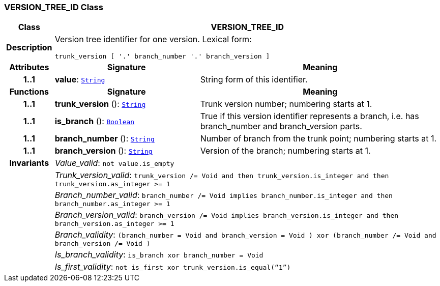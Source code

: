 === VERSION_TREE_ID Class

[cols="^1,3,5"]
|===
h|*Class*
2+^h|*VERSION_TREE_ID*

h|*Description*
2+a|Version tree identifier for one version. Lexical form:

`trunk_version [  '.' branch_number  '.' branch_version ]`

h|*Attributes*
^h|*Signature*
^h|*Meaning*

h|*1..1*
|*value*: `link:/releases/BASE/{base_release}/foundation_types.html#_string_class[String^]`
a|String form of this identifier.
h|*Functions*
^h|*Signature*
^h|*Meaning*

h|*1..1*
|*trunk_version* (): `link:/releases/BASE/{base_release}/foundation_types.html#_string_class[String^]`
a|Trunk version number; numbering starts at 1.

h|*1..1*
|*is_branch* (): `link:/releases/BASE/{base_release}/foundation_types.html#_boolean_class[Boolean^]`
a|True if this version identifier represents a branch, i.e. has branch_number and branch_version parts.

h|*1..1*
|*branch_number* (): `link:/releases/BASE/{base_release}/foundation_types.html#_string_class[String^]`
a|Number of branch from the trunk point; numbering starts at 1.

h|*1..1*
|*branch_version* (): `link:/releases/BASE/{base_release}/foundation_types.html#_string_class[String^]`
a|Version of the branch; numbering starts at 1.

h|*Invariants*
2+a|__Value_valid__: `not value.is_empty`

h|
2+a|__Trunk_version_valid__: `trunk_version /= Void and then trunk_version.is_integer and then trunk_version.as_integer >= 1`

h|
2+a|__Branch_number_valid__: `branch_number /= Void implies branch_number.is_integer and then branch_number.as_integer >= 1`

h|
2+a|__Branch_version_valid__: `branch_version /= Void implies branch_version.is_integer and then branch_version.as_integer >= 1`

h|
2+a|__Branch_validity__: `(branch_number = Void and branch_version = Void ) xor (branch_number /= Void and branch_version /= Void )`

h|
2+a|__Is_branch_validity__: `is_branch xor branch_number = Void`

h|
2+a|__Is_first_validity__: `not is_first xor trunk_version.is_equal(“1”)`
|===
